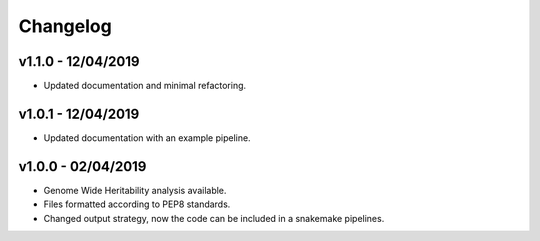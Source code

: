 Changelog
=========

v1.1.0 - 12/04/2019
-------------------
- Updated documentation and minimal refactoring.

v1.0.1 - 12/04/2019
-------------------
- Updated documentation with an example pipeline.

v1.0.0 - 02/04/2019
-------------------
- Genome Wide Heritability analysis available.
- Files formatted according to PEP8 standards.
- Changed output strategy, now the code can be included in a snakemake pipelines.

